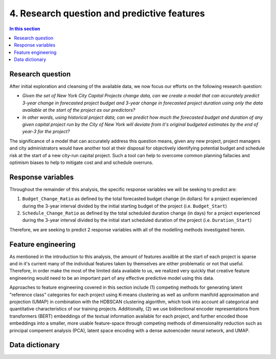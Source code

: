 4. Research question and predictive features
============================================

.. contents:: In this section
  :local:
  :depth: 2
  :backlinks: top


Research question
-----------------

After initial exploration and cleansing of the available data, we now focus our efforts on the following research question:

* *Given the set of New York City Capital Projects change data, can we create a model that can accurately predict 3-year change in forecasted project budget and 3-year change in forecasted project duration using only the data available at the start of the project as our predictors?*

* *In other words, using historical project data, can we predict how much the forecasted budget and duration of any given capital project run by the City of New York will deviate from it's original budgeted estimates by the end of year-3 for the project?*

The significance of a model that can accurately address this question means, given any new project, project managers and city administrators would have another tool at their disposal for objectively identifying potential budget and schedule risk at the start of a new city-run capital project. Such a tool can help to overcome common planning fallacies and optimism biases to help to mitigate cost and and schedule overruns.

Response variables
------------------

Throughout the remainder of this analysis, the specific response variables we will be seeking to predict are:

1. ``Budget_Change_Ratio`` as defined by the total forecasted budget change (in dollars) for a project experienced during the 3-year interval divided by the initial starting budget of the project (i.e. ``Budget_Start``) 

2. ``Schedule_Change_Ratio`` as defined by the total scheduled duration change (in days) for a project experienced during the 3-year interval divided by the initial start scheduled duration of the project (i.e. ``Duration_Start``) 

Therefore, we are seeking to predict 2 response variables with all of the modelling methods investigated herein.

Feature engineering
-------------------

As mentioned in the introduction to this analysis, the amount of features availble at the start of each project is sparse and in it's current many of the individual features taken by themselves are either problematic or not that useful. Therefore, in order make the most of the limited data available to us, we realized very quickly that creative feature engineering would need to be an important part of any effective predictive model using this data.

Approaches to feature engineering covered in this section include (1) competing methods for generating latent "reference class" categories for each project using K-means clustering as well as uniform manifold approximation and projection (UMAP) in combination with the HDBSCAN clustering algorithm, which took into account all categorical and quantitative characteristics of our training projects. Additionally, (2) we use bidirectional encoder representations from transformers (BERT) embeddings of the textual information available for each project, and further encoded those embeddings into a smaller, more usable feature-space through competing methods of dimensionality reduction such as principal compenent analysis (PCA), latent space encoding with a dense autoencoder neural network, and UMAP.

.. _data-dict:

Data dictionary
---------------

.. todo::

   Add data dictionary .csv rendered as a list here.